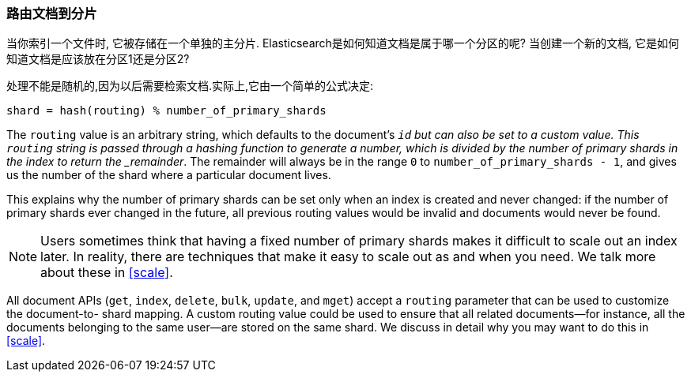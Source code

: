 [[routing-value]]
=== 路由文档到分片

当你索引一个文件时, 它被存储在一个单独的主分片.((("shards", "routing a document to")))((("documents", "routing a document to a shard")))((("routing a document to a shard"))) Elasticsearch是如何知道文档是属于哪一个分区的呢?  当创建一个新的文档, 它是如何知道文档是应该放在分区1还是分区2?

处理不能是随机的,因为以后需要检索文档.实际上,它由一个简单的公式决定:

    shard = hash(routing) % number_of_primary_shards

The `routing` value is an arbitrary string, which defaults to the document's
`_id` but can also be set to a custom value. This `routing` string is passed
through a hashing function to generate a number, which is divided by the
number of primary shards in the index to return the _remainder_. The remainder
will always be in the range `0` to `number_of_primary_shards - 1`, and gives
us the number of the shard where a particular document lives.

This explains why the number of primary shards((("primary shards", "fixed number of, routing and"))) can be set only when an index
is created and never changed:  if the number of primary shards ever changed in
the future, all previous routing values would be invalid and documents would
never be found.

[NOTE]
====
Users sometimes think that having a fixed number of primary shards makes it
difficult to scale out an index later.  In reality, there are techniques
that make it easy to scale out as and when you need. We talk more about these
in <<scale>>.
====

All document APIs (`get`, `index`, `delete`, `bulk`, `update`, and `mget`)
accept a `routing` parameter ((("routing parameter")))that can be used to customize the document-to-
shard mapping. A custom routing value could be used to ensure that all related
documents--for instance, all the documents belonging to the same user--are
stored on the same shard. We discuss in detail why you may want to do this in
<<scale>>.
